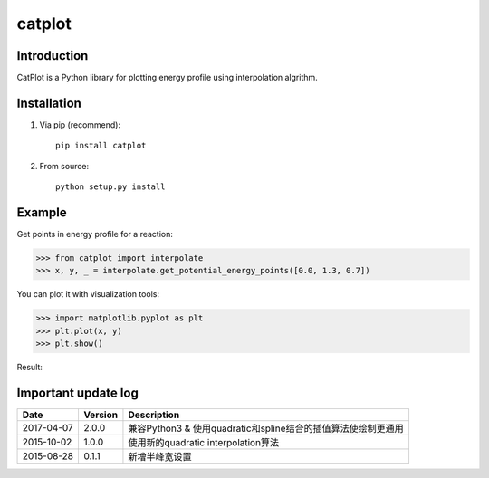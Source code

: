 =======
catplot
=======

.. image:: https://travis-ci.org/PytLab/catplot.svg?branch=master
    :target: https://travis-ci.org/PytLab/catplot
    :alt: Build Status

.. image:: https://img.shields.io/badge/python-3.5-green.svg
    :target: https://www.python.org/downloads/release/python-351/
    :alt: platform

.. image:: https://img.shields.io/badge/python-2.7-green.svg
    :target: https://www.python.org/downloads/release/python-2710
    :alt: platform

.. image:: https://img.shields.io/badge/pypi-v2.0.0-blue.svg
    :target: https://pypi.python.org/pypi/catplot/
    :alt: versions

.. image:: https://img.shields.io/badge/license-MIT-blue.svg
    :target: https://raw.githubusercontent.com/PytLab/catplot/master/LICENSE


Introduction
------------
CatPlot is a Python library for plotting energy profile using interpolation algrithm.

Installation
------------
1. Via pip (recommend)::

    pip install catplot

2. From source::

    python setup.py install

Example
-------

Get points in energy profile for a reaction:

.. code-block:: python

    >>> from catplot import interpolate
    >>> x, y, _ = interpolate.get_potential_energy_points([0.0, 1.3, 0.7])

You can plot it with visualization tools:

.. code-block:: python

    >>> import matplotlib.pyplot as plt
    >>> plt.plot(x, y)
    >>> plt.show()

Result:

.. image:: https://github.com/PytLab/catplot/blob/dev/pic/interactive.png


Important update log
--------------------

.. csv-table::
    :header: "Date", "Version", "Description"

    "2017-04-07", "2.0.0", "兼容Python3 & 使用quadratic和spline结合的插值算法使绘制更通用"
    "2015-10-02", "1.0.0", "使用新的quadratic interpolation算法"
    "2015-08-28", "0.1.1", "新增半峰宽设置"

